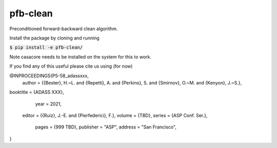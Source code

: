 pfb-clean
=========
Preconditioned forward-backward clean algorithm.

Install the package by cloning and running

:code:`$ pip install -e pfb-clean/`

Note casacore needs to be installed on the system for this to work. 

If you find any of this useful please cite us using (for now)

@INPROCEEDINGS{P5-58_adassxxx,
   author     = {{Bester}, H.~L. and {Repetti}, A. and {Perkins}, S. and {Smirnov}, O.~M. and {Kenyon}, J.~S.},
booktitle     = {ADASS XXX},
     year     = 2021,
   editor     = {{Ruiz}, J.-E. and {Pierfederici}, F.},
   volume     = {TBD},
   series     = {ASP Conf. Ser.},
    pages     = {999 TBD},
    publisher = "ASP",
    address   = "San Francisco",
}